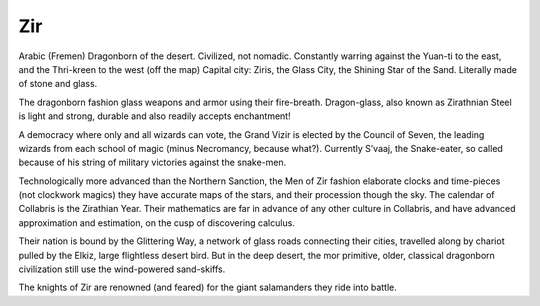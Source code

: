 ###
Zir
###
Arabic (Fremen) Dragonborn of the desert. Civilized, not nomadic. Constantly
warring against the Yuan-ti to the east, and the Thri-kreen to the west
(off the map) Capital city: Ziris, the Glass City, the Shining Star of the Sand.
Literally made of stone and glass.

The dragonborn fashion glass weapons and armor using their fire-breath.
Dragon-glass, also known as Zirathnian Steel is light and strong, durable and
also readily accepts enchantment!

A democracy where only and all wizards can vote, the Grand Vizir is elected by
the Council of Seven, the leading wizards from each school of magic (minus
Necromancy, because what?). Currently S’vaaj, the Snake-eater, so called because
of his string of military victories against the snake-men.

Technologically more advanced than the Northern Sanction, the Men of Zir fashion
elaborate clocks and time-pieces (not clockwork magics) they have accurate maps
of the stars, and their procession though the sky. The calendar of Collabris is
the Zirathian Year. Their mathematics are far in advance of any other culture
in Collabris, and have advanced approximation and estimation, on the cusp of
discovering calculus.

Their nation is bound by the Glittering Way, a network of glass roads connecting
their cities, travelled along by chariot pulled by the Elkiz, large flightless
desert bird. But in the deep desert, the mor primitive, older, classical
dragonborn civilization still use the wind-powered sand-skiffs.

.. NOTE: Matt's enthusiasm for giant salamanders has been toned down here
The knights of Zir are renowned (and feared) for the giant salamanders they ride
into battle.
